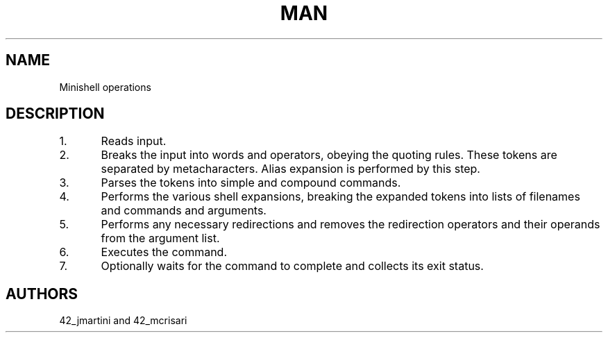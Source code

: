 .TH MAN 0 "2021-09-24" "GNU" "Minishell"

.SH NAME
Minishell operations

.SH DESCRIPTION
1.	Reads input.

2.	Breaks the input into words and operators, obeying the quoting rules.
These tokens are separated by metacharacters.
Alias expansion is performed by this step.

3.	Parses the tokens into simple and compound commands.

4.	Performs the various shell expansions,
breaking the expanded tokens into lists of filenames and commands and arguments.

5.	Performs any necessary redirections
and removes the redirection operators and their operands from the argument list.

6.	Executes the command.

7.	Optionally waits for the command to complete and collects its exit status.

.SH AUTHORS
42_jmartini and 42_mcrisari